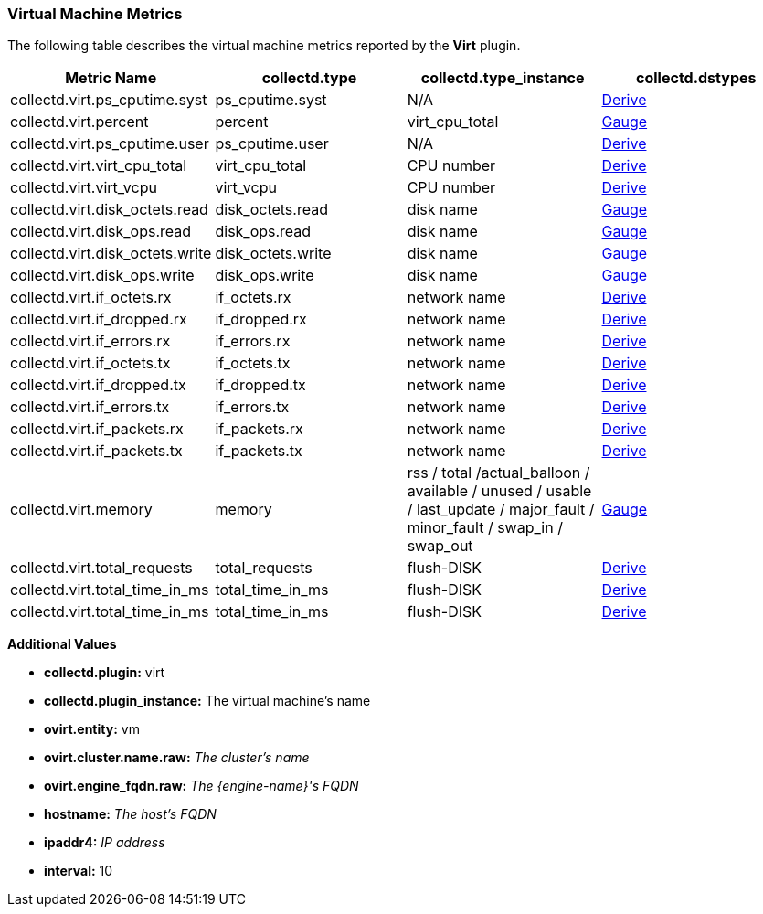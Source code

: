 [[Virt]]
=== Virtual Machine Metrics

The following table describes the virtual machine metrics reported by the *Virt* plugin.

[options="header"]
|====
|Metric Name |collectd.type |collectd.type_instance |collectd.dstypes

|collectd.virt.ps_cputime.syst |ps_cputime.syst |N/A |xref:Derive[Derive]
|collectd.virt.percent |percent |virt_cpu_total |xref:Gauge[Gauge]
|collectd.virt.ps_cputime.user |ps_cputime.user |N/A |xref:Derive[Derive]
|collectd.virt.virt_cpu_total |virt_cpu_total |CPU number |xref:Derive[Derive]
|collectd.virt.virt_vcpu |virt_vcpu |CPU number |xref:Derive[Derive]

|collectd.virt.disk_octets.read |disk_octets.read |disk name |xref:Gauge[Gauge]

|collectd.virt.disk_ops.read |disk_ops.read |disk name |xref:Gauge[Gauge]
|collectd.virt.disk_octets.write |disk_octets.write |disk name |xref:Gauge[Gauge]

|collectd.virt.disk_ops.write |disk_ops.write |disk name |xref:Gauge[Gauge]

|collectd.virt.if_octets.rx |if_octets.rx |network name |xref:Derive[Derive]
|collectd.virt.if_dropped.rx |if_dropped.rx |network name |xref:Derive[Derive]
|collectd.virt.if_errors.rx|if_errors.rx |network name |xref:Derive[Derive]

|collectd.virt.if_octets.tx|if_octets.tx |network name |xref:Derive[Derive]
|collectd.virt.if_dropped.tx |if_dropped.tx |network name |xref:Derive[Derive]
|collectd.virt.if_errors.tx |if_errors.tx |network name |xref:Derive[Derive]
|collectd.virt.if_packets.rx |if_packets.rx |network name |xref:Derive[Derive]
|collectd.virt.if_packets.tx |if_packets.tx |network name |xref:Derive[Derive]

|collectd.virt.memory|memory |rss / total /actual_balloon / available / unused / usable / last_update / major_fault / minor_fault / swap_in / swap_out |xref:Gauge[Gauge]

|collectd.virt.total_requests |total_requests |flush-DISK |xref:Derive[Derive]
|collectd.virt.total_time_in_ms |total_time_in_ms |flush-DISK |xref:Derive[Derive]
|collectd.virt.total_time_in_ms |total_time_in_ms |flush-DISK |xref:Derive[Derive]
|====

*Additional Values*

** *collectd.plugin:* virt
** *collectd.plugin_instance:* The virtual machine's name
** *ovirt.entity:* vm
** *ovirt.cluster.name.raw:* _The cluster's name_
** *ovirt.engine_fqdn.raw:* _The {engine-name}'s FQDN_
** *hostname:* _The host's FQDN_
** *ipaddr4:* _IP address_
** *interval:* 10
